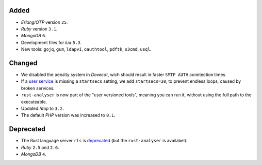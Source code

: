 Added
-----

- *Erlang/OTP* version ``25``.
- *Ruby* version ``3.1``.
- *MongoDB* ``6``.
- Development files for *lua* ``5.3``.
- New tools: ``gojq``, ``gum``, ``ldapvi``, ``oauthtool``, ``pdftk``, ``s3cmd``, ``usql``.

Changed
-------

- We disabled the penalty system in *Dovecot*, wich should result in faster ``SMTP AUTH`` conntection times.
- If a `user service <https://manual.uberspace.de/daemons-supervisord/>`_ is missing a ``startsecs`` setting, we add ``startsecs=30``, to prevent endless loops, caused by broken services.
- ``rust-analyser`` is now part of the "user versioned tools", meaning you can run it, without using the full path to the executeable.
- Updated *htop* to ``3.2``.
- The default *PHP* version was increased to ``8.1``.

Deprecated
----------

- The Rust language server ``rls`` is `deprecated <https://blog.rust-lang.org/2022/07/01/RLS-deprecation.html>`_ (but the ``rust-analyser`` is availabel).
- *Ruby* ``2.5`` and ``2.6``.
- *MongoDB* ``4``.
